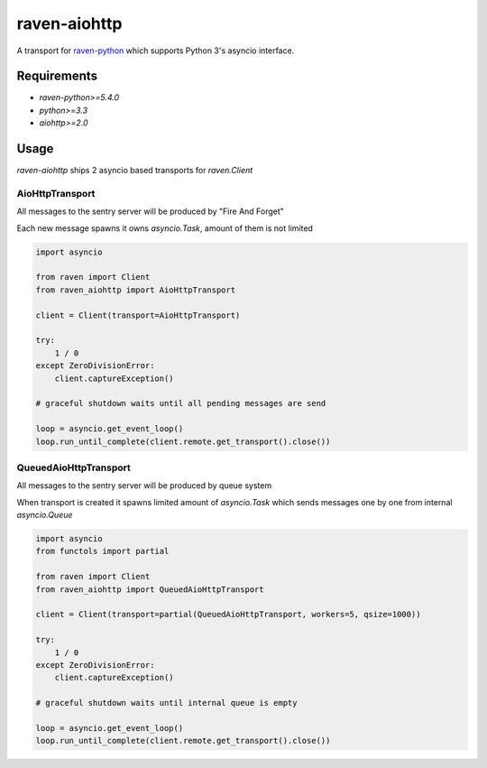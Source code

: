 =============
raven-aiohttp
=============

A transport for `raven-python <https://github.com/getsentry/raven-python>`_ which supports Python 3's asyncio interface.

Requirements
============

- `raven-python>=5.4.0`
- `python>=3.3`
- `aiohttp>=2.0`

Usage
=====

`raven-aiohttp` ships 2 asyncio based transports for `raven.Client`

AioHttpTransport
----------------

All messages to the sentry server will be produced by "Fire And Forget"

Each new message spawns it owns `asyncio.Task`, amount of them is not limited

.. code-block:: python

    import asyncio

    from raven import Client
    from raven_aiohttp import AioHttpTransport

    client = Client(transport=AioHttpTransport)

    try:
        1 / 0
    except ZeroDivisionError:
        client.captureException()

    # graceful shutdown waits until all pending messages are send

    loop = asyncio.get_event_loop()
    loop.run_until_complete(client.remote.get_transport().close())


QueuedAioHttpTransport
----------------------

All messages to the sentry server will be produced by queue system

When transport is created it spawns limited amount of `asyncio.Task`
which sends messages one by one from internal `asyncio.Queue`

.. code-block:: python

    import asyncio
    from functols import partial

    from raven import Client
    from raven_aiohttp import QueuedAioHttpTransport

    client = Client(transport=partial(QueuedAioHttpTransport, workers=5, qsize=1000))

    try:
        1 / 0
    except ZeroDivisionError:
        client.captureException()

    # graceful shutdown waits until internal queue is empty

    loop = asyncio.get_event_loop()
    loop.run_until_complete(client.remote.get_transport().close())
